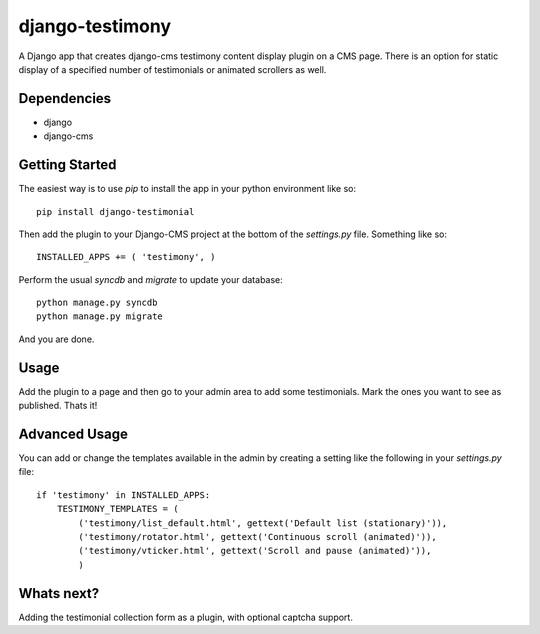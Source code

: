 ================
django-testimony
================

A Django app that creates django-cms testimony content display plugin on a CMS page.  There is an option for static display of a specified number of testimonials or animated scrollers as well.

Dependencies
============

- django
- django-cms

Getting Started
===============

The easiest way is to use `pip` to install the app in your python environment like so:: 

  pip install django-testimonial
  
Then add the plugin to your Django-CMS project at the bottom of the `settings.py` file. Something like so:: 

  INSTALLED_APPS += ( 'testimony', )

Perform the usual `syncdb` and `migrate` to update your database::

  python manage.py syncdb
  python manage.py migrate

And you are done.  

Usage
=====

Add the plugin to a page and then go to your admin area to add some testimonials.  Mark the ones you want to see as published.  Thats it!

Advanced Usage
==============

You can add or change the templates available in the admin by creating a setting like the following in your `settings.py` file:: 

    if 'testimony' in INSTALLED_APPS:
        TESTIMONY_TEMPLATES = (
            ('testimony/list_default.html', gettext('Default list (stationary)')),
            ('testimony/rotator.html', gettext('Continuous scroll (animated)')),
            ('testimony/vticker.html', gettext('Scroll and pause (animated)')),
            )
    
Whats next?
===========
Adding the testimonial collection form as a plugin, with optional captcha support.    
